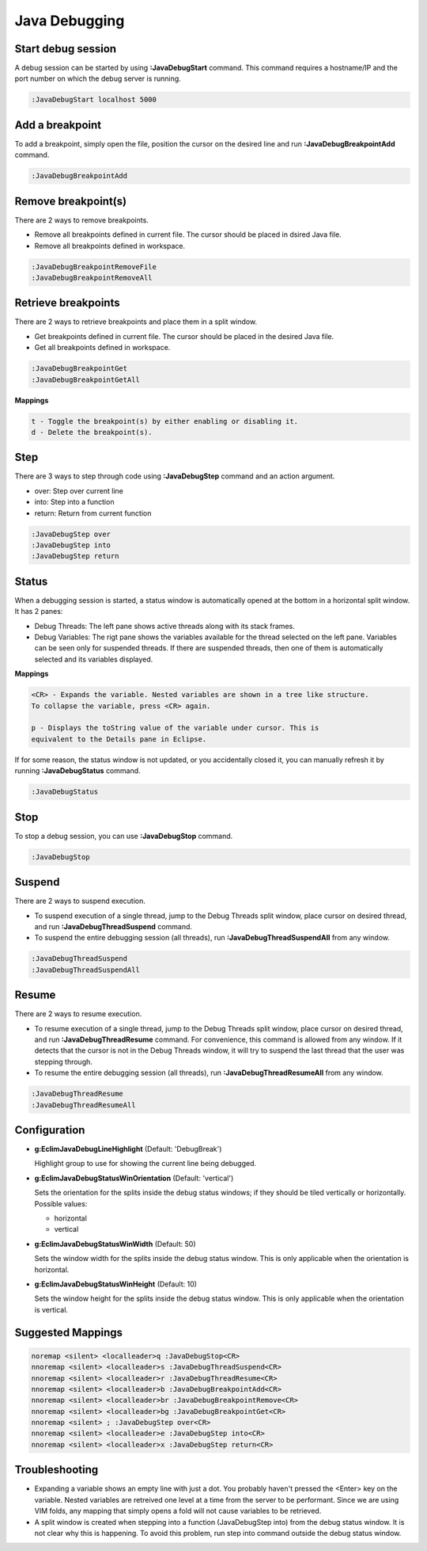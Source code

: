 .. Copyright (C) 2005 - 2014  Eric Van Dewoestine

   This program is free software: you can redistribute it and/or modify
   it under the terms of the GNU General Public License as published by
   the Free Software Foundation, either version 3 of the License, or
   (at your option) any later version.

   This program is distributed in the hope that it will be useful,
   but WITHOUT ANY WARRANTY; without even the implied warranty of
   MERCHANTABILITY or FITNESS FOR A PARTICULAR PURPOSE.  See the
   GNU General Public License for more details.

   You should have received a copy of the GNU General Public License
   along with this program.  If not, see <http://www.gnu.org/licenses/>.

Java Debugging
================

.. _\:JavaDebugStart:

Start debug session
-------------------
A debug session can be started by using **:JavaDebugStart** command.
This command requires a hostname/IP and the port number on which the debug server is running.

.. code-block:: vim

  :JavaDebugStart localhost 5000

.. _\:JavaDebugBreakpointAdd:

Add a breakpoint
-----------------
To add a breakpoint, simply open the file, position the cursor on the desired
line and run **:JavaDebugBreakpointAdd** command.

.. code-block:: vim

  :JavaDebugBreakpointAdd

.. _\:JavaDebugBreakpointRemove:

Remove breakpoint(s)
---------------------
There are 2 ways to remove breakpoints.

- Remove all breakpoints defined in current file. The cursor should be placed in
  dsired Java file.

- Remove all breakpoints defined in workspace.

.. code-block:: vim

  :JavaDebugBreakpointRemoveFile
  :JavaDebugBreakpointRemoveAll

.. _\:JavaDebugBreakpoint:

Retrieve breakpoints
--------------------
There are 2 ways to retrieve breakpoints and place them in a split window.

- Get breakpoints defined in current file. The cursor should be placed in the
  desired Java file.

- Get all breakpoints defined in workspace.

.. code-block:: vim

  :JavaDebugBreakpointGet
  :JavaDebugBreakpointGetAll

**Mappings**

.. code-block:: vim

  t - Toggle the breakpoint(s) by either enabling or disabling it.
  d - Delete the breakpoint(s).

.. _\:JavaDebugStep:

Step
----
There are 3 ways to step through code using **:JavaDebugStep** command and an
action argument.

- over: Step over current line

- into: Step into a function

- return: Return from current function

.. code-block:: vim

  :JavaDebugStep over
  :JavaDebugStep into
  :JavaDebugStep return

.. _\:JavaDebugStatus:

Status
------
When a debugging session is started, a status window is automatically opened at
the bottom in a horizontal split window. It has 2 panes\:

- Debug Threads: The left pane shows active threads along with its stack frames.

- Debug Variables: The rigt pane shows the variables available for the thread
  selected on the left pane. Variables can be seen only for suspended threads.
  If there are suspended threads, then one of them is automatically selected and
  its variables displayed.

**Mappings**

.. code-block:: vim

  <CR> - Expands the variable. Nested variables are shown in a tree like structure.
  To collapse the variable, press <CR> again.

  p - Displays the toString value of the variable under cursor. This is
  equivalent to the Details pane in Eclipse.

If for some reason, the status window is not updated, or you accidentally closed it,
you can manually refresh it by running **:JavaDebugStatus** command.

.. code-block:: vim

  :JavaDebugStatus

.. _\:JavaDebugStop:

Stop
-----
To stop a debug session, you can use **:JavaDebugStop** command.

.. code-block:: vim

  :JavaDebugStop

.. _\:JavaDebugSuspend:

Suspend
--------
There are 2 ways to suspend execution.

- To suspend execution of a single thread, jump to the Debug Threads split
  window, place cursor on desired thread, and run **:JavaDebugThreadSuspend**
  command.

- To suspend the entire debugging session (all threads), run
  **:JavaDebugThreadSuspendAll** from any window.

.. code-block:: vim

  :JavaDebugThreadSuspend
  :JavaDebugThreadSuspendAll

.. _\:JavaDebugResume:

Resume
------
There are 2 ways to resume execution.

- To resume execution of a single thread, jump to the Debug Threads split
  window, place cursor on desired thread, and run **:JavaDebugThreadResume**
  command. For convenience, this command is allowed from any window. If it detects
  that the cursor is not in the Debug Threads window, it will try to suspend the
  last thread that the user was stepping through.

- To resume the entire debugging session (all threads), run
  **:JavaDebugThreadResumeAll** from any window.

.. code-block:: vim

  :JavaDebugThreadResume
  :JavaDebugThreadResumeAll

Configuration
-------------
- **g:EclimJavaDebugLineHighlight** (Default: 'DebugBreak')

  Highlight group to use for showing the current line being debugged.

- **g:EclimJavaDebugStatusWinOrientation** (Default: 'vertical')

  Sets the orientation for the splits inside the debug status windows;
  if they should be tiled vertically or horizontally.
  Possible values\:

  - horizontal

  - vertical

- **g:EclimJavaDebugStatusWinWidth** (Default: 50)

  Sets the window width for the splits inside the debug status window.
  This is only applicable when the orientation is horizontal.

- **g:EclimJavaDebugStatusWinHeight** (Default: 10)

  Sets the window height for the splits inside the debug status window.
  This is only applicable when the orientation is vertical.

Suggested Mappings
------------------
.. code-block:: vim

  noremap <silent> <localleader>q :JavaDebugStop<CR>
  nnoremap <silent> <localleader>s :JavaDebugThreadSuspend<CR>
  nnoremap <silent> <localleader>r :JavaDebugThreadResume<CR>
  nnoremap <silent> <localleader>b :JavaDebugBreakpointAdd<CR>
  nnoremap <silent> <localleader>br :JavaDebugBreakpointRemove<CR>
  nnoremap <silent> <localleader>bg :JavaDebugBreakpointGet<CR>
  nnoremap <silent> ; :JavaDebugStep over<CR>
  nnoremap <silent> <localleader>e :JavaDebugStep into<CR>
  nnoremap <silent> <localleader>x :JavaDebugStep return<CR>

Troubleshooting
---------------
- Expanding a variable shows an empty line with just a dot.
  You probably haven't pressed the <Enter> key on the variable.
  Nested variables are retreived one level at a time from the server to be
  performant. Since we are using VIM folds, any mapping that simply opens a
  fold will not cause variables to be retrieved.

- A split window is created when stepping into a function (JavaDebugStep into)
  from the debug status window. It is not clear why this is happening. To avoid
  this problem, run step into command outside the debug status window.

.. _eclim-user: http://groups.google.com/group/eclim-user
